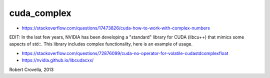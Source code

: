 cuda_complex
==============


* https://stackoverflow.com/questions/17473826/cuda-how-to-work-with-complex-numbers


EDIT: In the last few years, NVIDIA has been developing a "standard" library
for CUDA (libcu++) that mimics some aspects of std::. This library includes
complex functionality, here is an example of usage.

* https://stackoverflow.com/questions/72876099/cuda-no-operator-for-volatile-cudastdcomplexfloat

* https://nvidia.github.io/libcudacxx/



Robert Crovella, 2013



